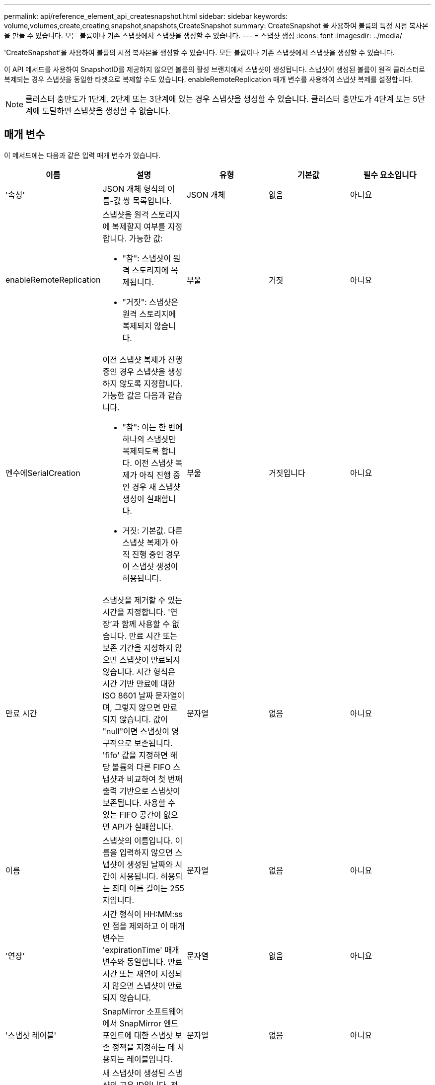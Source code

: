 ---
permalink: api/reference_element_api_createsnapshot.html 
sidebar: sidebar 
keywords: volume,volumes,create,creating,snapshot,snapshots,CreateSnapshot 
summary: CreateSnapshot 을 사용하여 볼륨의 특정 시점 복사본을 만들 수 있습니다. 모든 볼륨이나 기존 스냅샷에서 스냅샷을 생성할 수 있습니다. 
---
= 스냅샷 생성
:icons: font
:imagesdir: ../media/


[role="lead"]
'CreateSnapshot'을 사용하여 볼륨의 시점 복사본을 생성할 수 있습니다. 모든 볼륨이나 기존 스냅샷에서 스냅샷을 생성할 수 있습니다.

이 API 메서드를 사용하여 SnapshotID를 제공하지 않으면 볼륨의 활성 브랜치에서 스냅샷이 생성됩니다. 스냅샷이 생성된 볼륨이 원격 클러스터로 복제되는 경우 스냅샷을 동일한 타겟으로 복제할 수도 있습니다. enableRemoteReplication 매개 변수를 사용하여 스냅샷 복제를 설정합니다.


NOTE: 클러스터 충만도가 1단계, 2단계 또는 3단계에 있는 경우 스냅샷을 생성할 수 있습니다. 클러스터 충만도가 4단계 또는 5단계에 도달하면 스냅샷을 생성할 수 없습니다.



== 매개 변수

이 메서드에는 다음과 같은 입력 매개 변수가 있습니다.

|===
| 이름 | 설명 | 유형 | 기본값 | 필수 요소입니다 


 a| 
'속성'
 a| 
JSON 개체 형식의 이름-값 쌍 목록입니다.
 a| 
JSON 개체
 a| 
없음
 a| 
아니요



 a| 
enableRemoteReplication
 a| 
스냅샷을 원격 스토리지에 복제할지 여부를 지정합니다. 가능한 값:

* "참": 스냅샷이 원격 스토리지에 복제됩니다.
* "거짓": 스냅샷은 원격 스토리지에 복제되지 않습니다.

 a| 
부울
 a| 
거짓
 a| 
아니요



| 엔수에SerialCreation  a| 
이전 스냅샷 복제가 진행 중인 경우 스냅샷을 생성하지 않도록 지정합니다. 가능한 값은 다음과 같습니다.

* "참": 이는 한 번에 하나의 스냅샷만 복제되도록 합니다. 이전 스냅샷 복제가 아직 진행 중인 경우 새 스냅샷 생성이 실패합니다.
* 거짓: 기본값. 다른 스냅샷 복제가 아직 진행 중인 경우 이 스냅샷 생성이 허용됩니다.

| 부울 | 거짓입니다 | 아니요 


| 만료 시간  a| 
스냅샷을 제거할 수 있는 시간을 지정합니다. '연장'과 함께 사용할 수 없습니다. 만료 시간 또는 보존 기간을 지정하지 않으면 스냅샷이 만료되지 않습니다. 시간 형식은 시간 기반 만료에 대한 ISO 8601 날짜 문자열이며, 그렇지 않으면 만료되지 않습니다. 값이 "null"이면 스냅샷이 영구적으로 보존됩니다. 'fifo' 값을 지정하면 해당 볼륨의 다른 FIFO 스냅샷과 비교하여 첫 번째 출력 기반으로 스냅샷이 보존됩니다. 사용할 수 있는 FIFO 공간이 없으면 API가 실패합니다.
| 문자열 | 없음 | 아니요 


 a| 
이름
 a| 
스냅샷의 이름입니다. 이름을 입력하지 않으면 스냅샷이 생성된 날짜와 시간이 사용됩니다. 허용되는 최대 이름 길이는 255자입니다.
 a| 
문자열
 a| 
없음
 a| 
아니요



 a| 
'연장'
 a| 
시간 형식이 HH:MM:ss인 점을 제외하고 이 매개 변수는 'expirationTime' 매개 변수와 동일합니다. 만료 시간 또는 재연이 지정되지 않으면 스냅샷이 만료되지 않습니다.
 a| 
문자열
 a| 
없음
 a| 
아니요



 a| 
'스냅샷 레이블'
 a| 
SnapMirror 소프트웨어에서 SnapMirror 엔드포인트에 대한 스냅샷 보존 정책을 지정하는 데 사용되는 레이블입니다.
 a| 
문자열
 a| 
없음
 a| 
아니요



 a| 
나프산아이디
 a| 
새 스냅샷이 생성된 스냅샷의 고유 ID입니다. 전달된 snapshotID는 지정된 볼륨의 스냅샷이어야 합니다.
 a| 
정수
 a| 
없음
 a| 
아니요



 a| 
'볼륨 ID'입니다
 a| 
복사할 볼륨 이미지의 고유 ID입니다.
 a| 
정수
 a| 
없음
 a| 
예

|===


== 반환 값

이 메서드의 반환 값은 다음과 같습니다.

|===


| 이름 | 설명 | 유형 


 a| 
체크섬
 a| 
저장된 스냅샷에서 올바른 숫자를 나타내는 문자열입니다. 이 체크섬은 나중에 다른 스냅샷을 비교하여 데이터의 오류를 감지하는 데 사용할 수 있습니다.
 a| 
문자열



 a| 
스냅샷 ID입니다
 a| 
새 스냅샷의 고유 ID입니다.
 a| 
스냅샷 ID입니다



 a| 
스냅샷
 a| 
새로 생성된 스냅샷에 대한 정보가 포함된 객체입니다.
 a| 
xref:reference_element_api_snapshot.adoc[스냅샷]

|===


== 요청 예

이 메서드에 대한 요청은 다음 예제와 비슷합니다.

[listing]
----
{
   "method": "CreateSnapshot",
   "params": {
      "volumeID": 1
   },
   "id": 1
}
----


== 응답 예

이 메서드는 다음 예제와 유사한 응답을 반환합니다.

[listing]
----
{
  "id": 1,
  "result": {
    "checksum": "0x0",
      "snapshot": {
        "attributes": {},
        "checksum": "0x0",
        "createTime": "2016-04-04T17:14:03Z",
        "enableRemoteReplication": false,
        "expirationReason": "None",
        "expirationTime": null,
        "groupID": 0,
        "groupSnapshotUUID": "00000000-0000-0000-0000-000000000000",
        "name": "2016-04-04T17:14:03Z",
        "snapshotID": 3110,
        "snapshotUUID": "6f773939-c239-44ca-9415-1567eae79646",
        "status": "done",
        "totalSize": 5000658944,
        "virtualVolumeID": null,
        "volumeID": 1
      },
        "snapshotID": 3110
  }
}
----


== 예외

"CreateSnapshot" API가 호출되고 스냅샷이 생성되지 않을 때 xNotPrimary 예외가 표시됩니다. 이는 예상된 동작입니다. CreateSnapshot API 호출 재시도



== 버전 이후 새로운 기능

9.6
